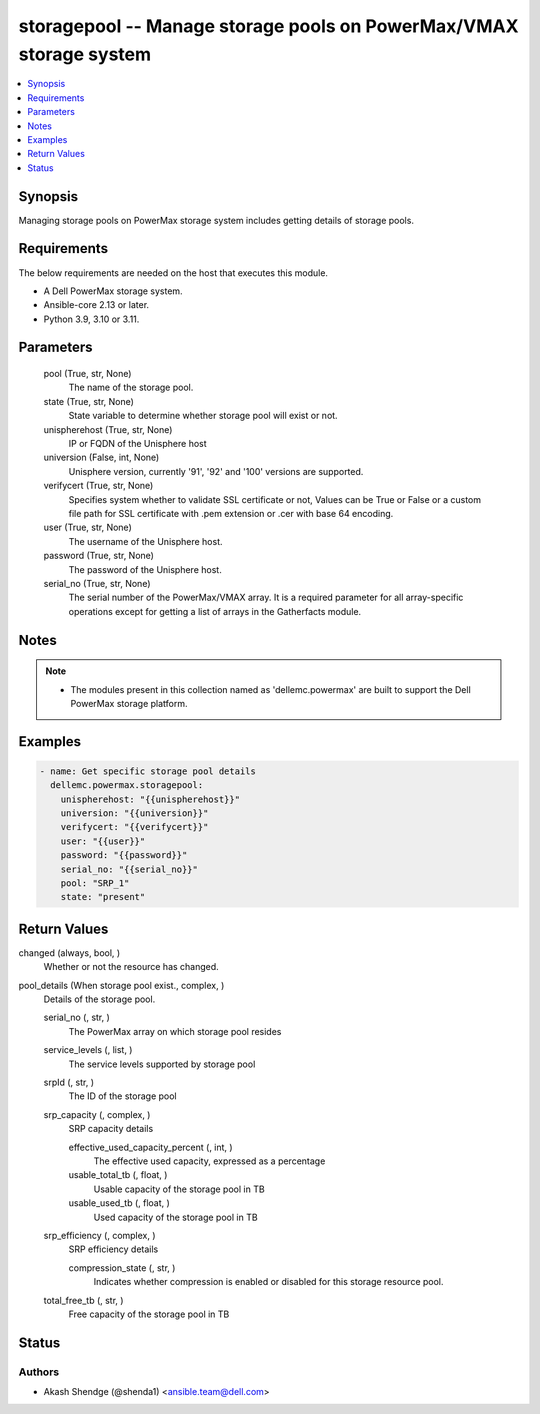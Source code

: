 .. _storagepool_module:


storagepool -- Manage storage pools on PowerMax/VMAX storage system
===================================================================

.. contents::
   :local:
   :depth: 1


Synopsis
--------

Managing storage pools on PowerMax storage system includes getting details of storage pools.



Requirements
------------
The below requirements are needed on the host that executes this module.

- A Dell PowerMax storage system.
- Ansible-core 2.13 or later.
- Python 3.9, 3.10 or 3.11.



Parameters
----------

  pool (True, str, None)
    The name of the storage pool.


  state (True, str, None)
    State variable to determine whether storage pool will exist or not.


  unispherehost (True, str, None)
    IP or FQDN of the Unisphere host


  universion (False, int, None)
    Unisphere version, currently '91', '92' and '100' versions are supported.


  verifycert (True, str, None)
    Specifies system whether to validate SSL certificate or not, Values can be True or False or a custom file path for SSL certificate with .pem extension or .cer with base 64 encoding.


  user (True, str, None)
    The username of the Unisphere host.


  password (True, str, None)
    The password of the Unisphere host.


  serial_no (True, str, None)
    The serial number of the PowerMax/VMAX array. It is a required parameter for all array-specific operations except for getting a list of arrays in the Gatherfacts module.





Notes
-----

.. note::
   - The modules present in this collection named as 'dellemc.powermax' are built to support the Dell PowerMax storage platform.




Examples
--------

.. code-block:: yaml+jinja

    
    - name: Get specific storage pool details
      dellemc.powermax.storagepool:
        unispherehost: "{{unispherehost}}"
        universion: "{{universion}}"
        verifycert: "{{verifycert}}"
        user: "{{user}}"
        password: "{{password}}"
        serial_no: "{{serial_no}}"
        pool: "SRP_1"
        state: "present"



Return Values
-------------

changed (always, bool, )
  Whether or not the resource has changed.


pool_details (When storage pool exist., complex, )
  Details of the storage pool.


  serial_no (, str, )
    The PowerMax array on which storage pool resides


  service_levels (, list, )
    The service levels supported by storage pool


  srpId (, str, )
    The ID of the storage pool


  srp_capacity (, complex, )
    SRP capacity details


    effective_used_capacity_percent (, int, )
      The effective used capacity, expressed as a percentage


    usable_total_tb (, float, )
      Usable capacity of the storage pool in TB


    usable_used_tb (, float, )
      Used capacity of the storage pool in TB



  srp_efficiency (, complex, )
    SRP efficiency details


    compression_state (, str, )
      Indicates whether compression is enabled or disabled for this storage resource pool.



  total_free_tb (, str, )
    Free capacity of the storage pool in TB






Status
------





Authors
~~~~~~~

- Akash Shendge (@shenda1) <ansible.team@dell.com>

